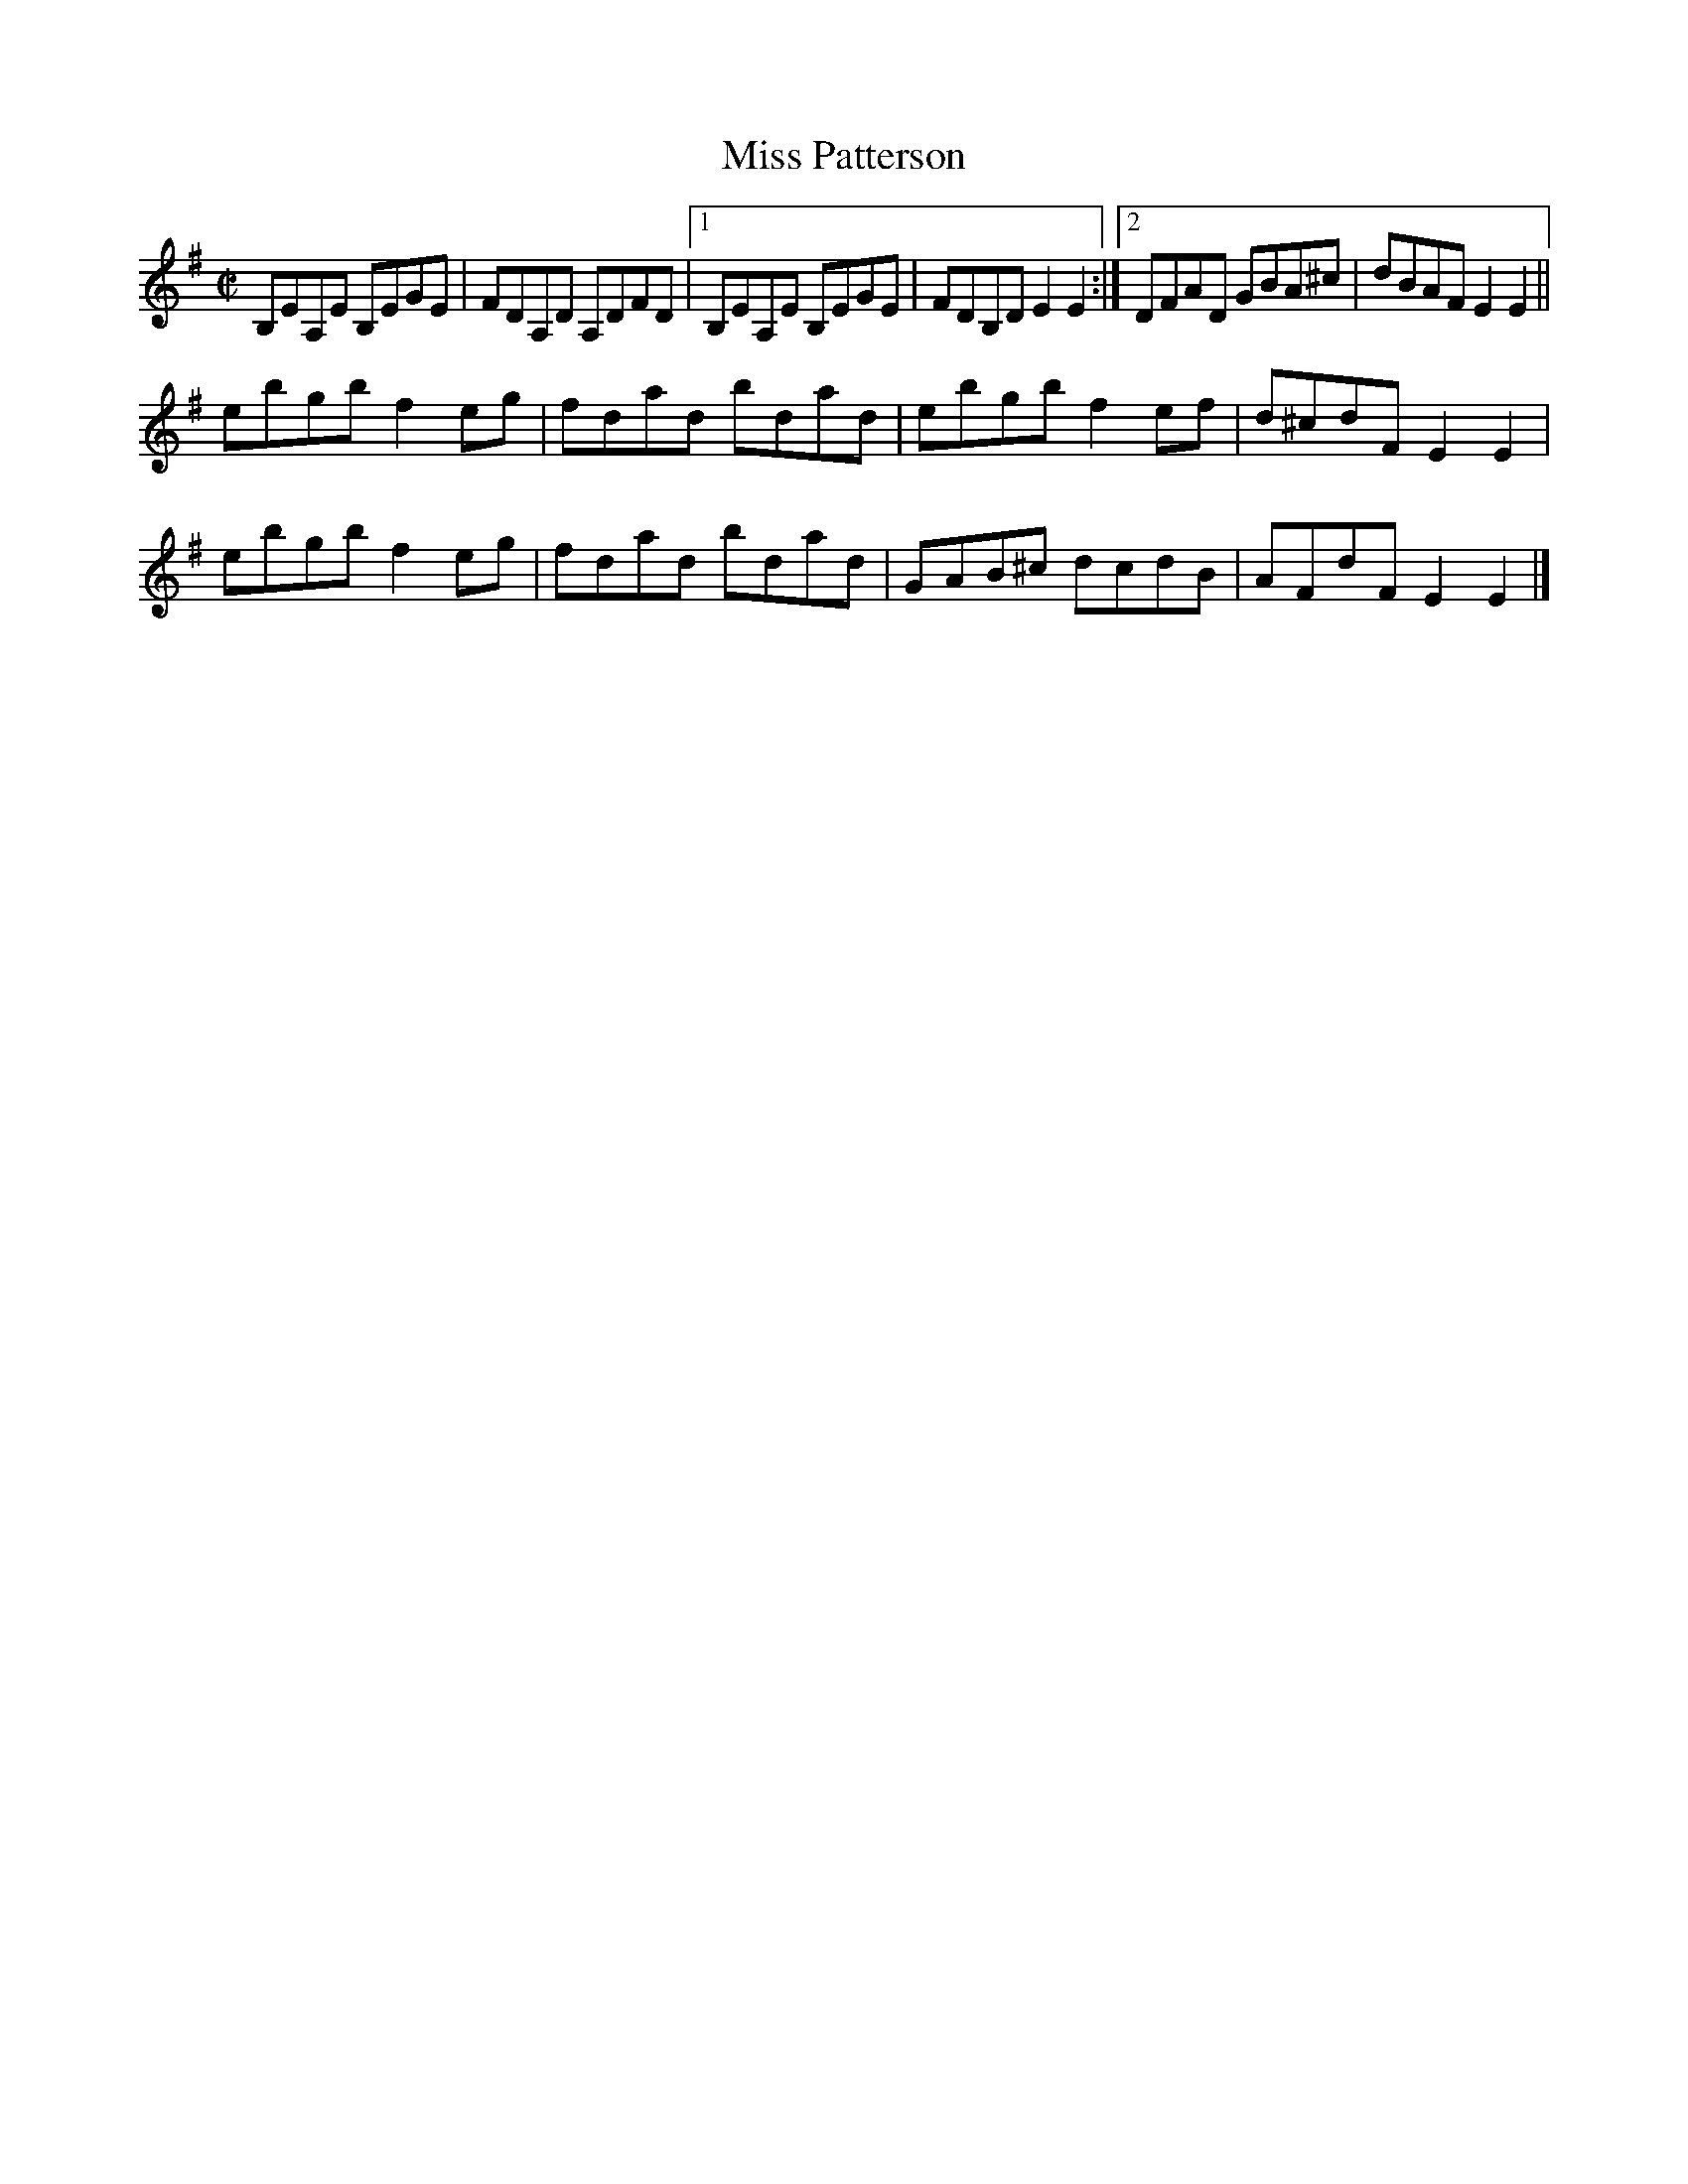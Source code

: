 X:1407
T:Miss Patterson
M:C|
L:1/8
N:"collected by J. O'Neill"
B:O'Neill's 1407
K:Em
B,EA,E B,EGE| FDA,D A,DFD|1 B,EA,E B,EGE|FDB,D E2 E2:|2\
DFAD GBA^c| dBAF E2 E2||
ebgb  f2 eg | fdad  bdad | ebgb  f2 ef | d^cdF E2 E2 |
ebgb  f2 eg | fdad  bdad | GAB^c dcdB  |  AFdF E2 E2 |]
